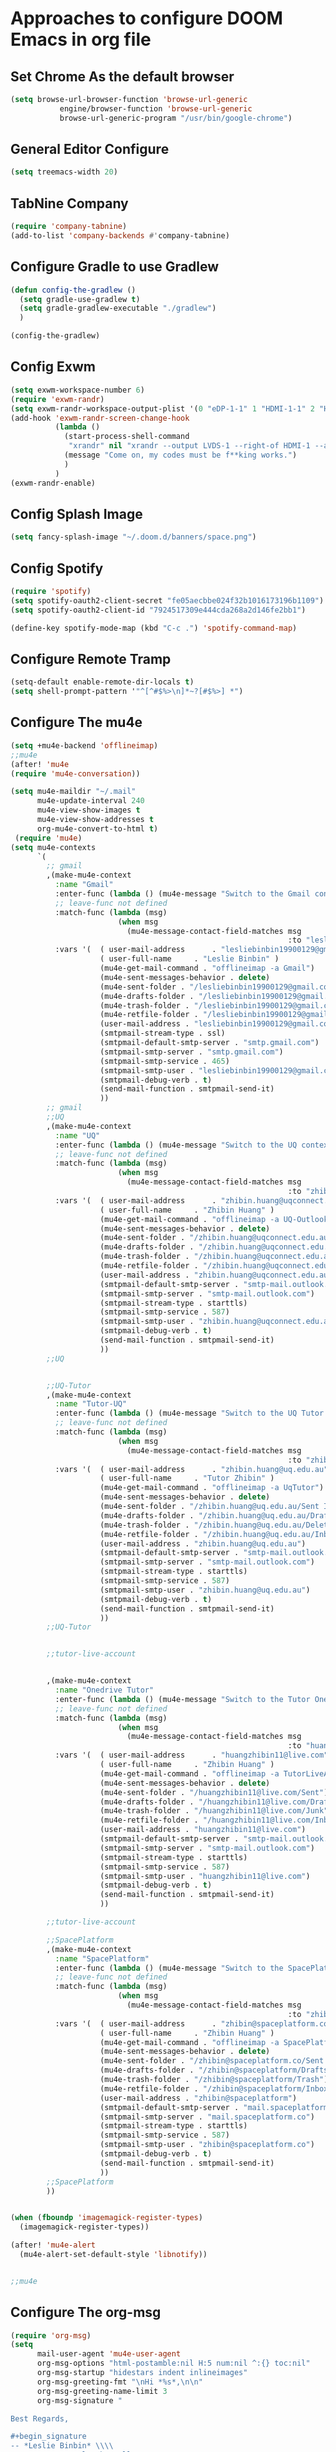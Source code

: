 * Approaches to configure DOOM Emacs in org file
** Set Chrome As the default browser
#+begin_src emacs-lisp :tangle yes
(setq browse-url-browser-function 'browse-url-generic
           engine/browser-function 'browse-url-generic
           browse-url-generic-program "/usr/bin/google-chrome")
#+end_src
** General Editor Configure
   #+begin_src emacs-lisp :tangle yes
     (setq treemacs-width 20)
   #+end_src
** TabNine Company
   #+begin_src emacs-lisp :tangle yes
(require 'company-tabnine)
(add-to-list 'company-backends #'company-tabnine)
   #+end_src
** Configure Gradle to use Gradlew
   #+begin_src emacs-lisp :tangle yes
     (defun config-the-gradlew ()
       (setq gradle-use-gradlew t)
       (setq gradle-gradlew-executable "./gradlew")
       )

     (config-the-gradlew)
   #+end_src


** Config Exwm
   #+begin_src emacs-lisp :tangle yes
     (setq exwm-workspace-number 6)
     (require 'exwm-randr)
     (setq exwm-randr-workspace-output-plist '(0 "eDP-1-1" 1 "HDMI-1-1" 2 "HDMI-1-1" 3 "HDMI-1-1"))
     (add-hook 'exwm-randr-screen-change-hook
               (lambda ()
                 (start-process-shell-command
                  "xrandr" nil "xrandr --output LVDS-1 --right-of HDMI-1 --auto --noprimary")
                 (message "Come on, my codes must be f**king works.")
                 )
               )
     (exwm-randr-enable)
   #+end_src

** Config Splash Image

   #+begin_src emacs-lisp :tangle yes
   (setq fancy-splash-image "~/.doom.d/banners/space.png")

   #+end_src

** Config Spotify
  
   #+begin_src emacs-lisp :tangle yes
   (require 'spotify)
   (setq spotify-oauth2-client-secret "fe05aecbbe024f32b1016173196b1109")
   (setq spotify-oauth2-client-id "7924517309e444cda268a2d146fe2bb1")

   (define-key spotify-mode-map (kbd "C-c .") 'spotify-command-map)
   #+end_src

** 
** 
** 
** Configure Remote Tramp
   #+begin_src emacs-lisp :tangle yes
     (setq-default enable-remote-dir-locals t)
     (setq shell-prompt-pattern '"^[^#$%>\n]*~?[#$%>] *")
   #+end_src


** Configure The mu4e
   #+begin_src emacs-lisp :tangle yes
     (setq +mu4e-backend 'offlineimap)
     ;;mu4e
     (after! 'mu4e
     (require 'mu4e-conversation))

     (setq mu4e-maildir "~/.mail"
           mu4e-update-interval 240
           mu4e-view-show-images t
           mu4e-view-show-addresses t
           org-mu4e-convert-to-html t)
      (require 'mu4e)
     (setq mu4e-contexts
           `(
             ;; gmail
             ,(make-mu4e-context
               :name "Gmail"
               :enter-func (lambda () (mu4e-message "Switch to the Gmail context"))
               ;; leave-func not defined
               :match-func (lambda (msg)
                             (when msg
                               (mu4e-message-contact-field-matches msg
                                                                   :to "lesliebinbin19900129@gmail.com")))
               :vars '(  ( user-mail-address      . "lesliebinbin19900129@gmail.com")
                         ( user-full-name     . "Leslie Binbin" )
                         (mu4e-get-mail-command . "offlineimap -a Gmail")
                         (mu4e-sent-messages-behavior . delete)
                         (mu4e-sent-folder . "/lesliebinbin19900129@gmail.com/[Gmail].Sent Mail")
                         (mu4e-drafts-folder . "/lesliebinbin19900129@gmail.com/[Gmail].Drafts")
                         (mu4e-trash-folder . "/lesliebinbin19900129@gmail.com/[Gmail].Trash")
                         (mu4e-retfile-folder . "/lesliebinbin19900129@gmail.com/[Gmail].All Mail")
                         (user-mail-address . "lesliebinbin19900129@gmail.com")
                         (smtpmail-stream-type . ssl)
                         (smtpmail-default-smtp-server . "smtp.gmail.com")
                         (smtpmail-smtp-server . "smtp.gmail.com")
                         (smtpmail-smtp-service . 465)
                         (smtpmail-smtp-user . "lesliebinbin19900129@gmail.com")
                         (smtpmail-debug-verb . t)
                         (send-mail-function . smtpmail-send-it)
                         ))
             ;; gmail
             ;;UQ
             ,(make-mu4e-context
               :name "UQ"
               :enter-func (lambda () (mu4e-message "Switch to the UQ context"))
               ;; leave-func not defined
               :match-func (lambda (msg)
                             (when msg
                               (mu4e-message-contact-field-matches msg
                                                                   :to "zhibin.huang@uqconnect.edu.au")))
               :vars '(  ( user-mail-address      . "zhibin.huang@uqconnect.edu.au"  )
                         ( user-full-name     . "Zhibin Huang" )
                         (mu4e-get-mail-command . "offlineimap -a UQ-Outlook")
                         (mu4e-sent-messages-behavior . delete)
                         (mu4e-sent-folder . "/zhibin.huang@uqconnect.edu.au/Sent Items")
                         (mu4e-drafts-folder . "/zhibin.huang@uqconnect.edu.au/Drafts")
                         (mu4e-trash-folder . "/zhibin.huang@uqconnect.edu.au/Deleted Items")
                         (mu4e-retfile-folder . "/zhibin.huang@uqconnect.edu.au/Inbox")
                         (user-mail-address . "zhibin.huang@uqconnect.edu.au")
                         (smtpmail-default-smtp-server . "smtp-mail.outlook.com")
                         (smtpmail-smtp-server . "smtp-mail.outlook.com")
                         (smtpmail-stream-type . starttls)
                         (smtpmail-smtp-service . 587)
                         (smtpmail-smtp-user . "zhibin.huang@uqconnect.edu.au")
                         (smtpmail-debug-verb . t)
                         (send-mail-function . smtpmail-send-it)
                         ))
             ;;UQ


             ;;UQ-Tutor
             ,(make-mu4e-context
               :name "Tutor-UQ"
               :enter-func (lambda () (mu4e-message "Switch to the UQ Tutor context"))
               ;; leave-func not defined
               :match-func (lambda (msg)
                             (when msg
                               (mu4e-message-contact-field-matches msg
                                                                   :to "zhibin.huang@uq.edu.au")))
               :vars '(  ( user-mail-address      . "zhibin.huang@uq.edu.au"  )
                         ( user-full-name     . "Tutor Zhibin" )
                         (mu4e-get-mail-command . "offlineimap -a UqTutor")
                         (mu4e-sent-messages-behavior . delete)
                         (mu4e-sent-folder . "/zhibin.huang@uq.edu.au/Sent Items")
                         (mu4e-drafts-folder . "/zhibin.huang@uq.edu.au/Drafts")
                         (mu4e-trash-folder . "/zhibin.huang@uq.edu.au/Deleted Items")
                         (mu4e-retfile-folder . "/zhibin.huang@uq.edu.au/Inbox")
                         (user-mail-address . "zhibin.huang@uq.edu.au")
                         (smtpmail-default-smtp-server . "smtp-mail.outlook.com")
                         (smtpmail-smtp-server . "smtp-mail.outlook.com")
                         (smtpmail-stream-type . starttls)
                         (smtpmail-smtp-service . 587)
                         (smtpmail-smtp-user . "zhibin.huang@uq.edu.au")
                         (smtpmail-debug-verb . t)
                         (send-mail-function . smtpmail-send-it)
                         ))
             ;;UQ-Tutor


             ;;tutor-live-account


             ,(make-mu4e-context
               :name "Onedrive Tutor"
               :enter-func (lambda () (mu4e-message "Switch to the Tutor One Drive context"))
               ;; leave-func not defined
               :match-func (lambda (msg)
                             (when msg
                               (mu4e-message-contact-field-matches msg
                                                                   :to "huangzhibin11@live.com")))
               :vars '(  ( user-mail-address      . "huangzhibin11@live.com"  )
                         ( user-full-name     . "Zhibin Huang" )
                         (mu4e-get-mail-command . "offlineimap -a TutorLiveAccount")
                         (mu4e-sent-messages-behavior . delete)
                         (mu4e-sent-folder . "/huangzhibin11@live.com/Sent")
                         (mu4e-drafts-folder . "/huangzhibin11@live.com/Drafts")
                         (mu4e-trash-folder . "/huangzhibin11@live.com/Junk")
                         (mu4e-retfile-folder . "/huangzhibin11@live.com/Inbox")
                         (user-mail-address . "huangzhibin11@live.com")
                         (smtpmail-default-smtp-server . "smtp-mail.outlook.com")
                         (smtpmail-smtp-server . "smtp-mail.outlook.com")
                         (smtpmail-stream-type . starttls)
                         (smtpmail-smtp-service . 587)
                         (smtpmail-smtp-user . "huangzhibin11@live.com")
                         (smtpmail-debug-verb . t)
                         (send-mail-function . smtpmail-send-it)
                         ))

             ;;tutor-live-account

             ;;SpacePlatform
             ,(make-mu4e-context
               :name "SpacePlatform"
               :enter-func (lambda () (mu4e-message "Switch to the SpacePlatform context"))
               ;; leave-func not defined
               :match-func (lambda (msg)
                             (when msg
                               (mu4e-message-contact-field-matches msg
                                                                   :to "zhibin@spaceplatform.co")))
               :vars '(  ( user-mail-address      . "zhibin@spaceplatform.co"  )
                         ( user-full-name     . "Zhibin Huang" )
                         (mu4e-get-mail-command . "offlineimap -a SpacePlatform")
                         (mu4e-sent-messages-behavior . delete)
                         (mu4e-sent-folder . "/zhibin@spaceplatform.co/Sent Items")
                         (mu4e-drafts-folder . "/zhibin@spaceplatform/Drafts")
                         (mu4e-trash-folder . "/zhibin@spaceplatform/Trash")
                         (mu4e-retfile-folder . "/zhibin@spaceplatform/Inbox")
                         (user-mail-address . "zhibin@spaceplatform")
                         (smtpmail-default-smtp-server . "mail.spaceplatform.co")
                         (smtpmail-smtp-server . "mail.spaceplatform.co")
                         (smtpmail-stream-type . starttls)
                         (smtpmail-smtp-service . 587)
                         (smtpmail-smtp-user . "zhibin@spaceplatform.co")
                         (smtpmail-debug-verb . t)
                         (send-mail-function . smtpmail-send-it)
                         ))
             ;;SpacePlatform
             ))


     (when (fboundp 'imagemagick-register-types)
       (imagemagick-register-types))

     (after! 'mu4e-alert
       (mu4e-alert-set-default-style 'libnotify))


     ;;mu4e

   #+end_src


** Configure The org-msg
   #+begin_src emacs-lisp :tangle yes
     (require 'org-msg)
     (setq 
           mail-user-agent 'mu4e-user-agent
           org-msg-options "html-postamble:nil H:5 num:nil ^:{} toc:nil"
           org-msg-startup "hidestars indent inlineimages"
           org-msg-greeting-fmt "\nHi *%s*,\n\n"
           org-msg-greeting-name-limit 3
           org-msg-signature "

     Best Regards,

     ,#+begin_signature
     -- *Leslie Binbin* \\\\
     /One Emacs to rule them all/
     ,#+end_signature")
     (org-msg-mode)
   #+end_src


** Configure projectile search path
#+begin_src emacs-lisp :tangle yes
(setq projectile-project-search-path "/home/zhibin/Desktop/codes")
#+end_src

** SmartParens For Ruby
#+begin_src emacs-lisp :tangle yes
(require 'smartparens-ruby)
(require 'evil-matchit)
(global-evil-matchit-mode 1)
#+end_src
